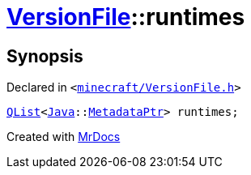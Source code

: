 [#VersionFile-runtimes]
= xref:VersionFile.adoc[VersionFile]::runtimes
:relfileprefix: ../
:mrdocs:


== Synopsis

Declared in `&lt;https://github.com/PrismLauncher/PrismLauncher/blob/develop/launcher/minecraft/VersionFile.h#L158[minecraft&sol;VersionFile&period;h]&gt;`

[source,cpp,subs="verbatim,replacements,macros,-callouts"]
----
xref:QList.adoc[QList]&lt;xref:Java.adoc[Java]::xref:Java/MetadataPtr.adoc[MetadataPtr]&gt; runtimes;
----



[.small]#Created with https://www.mrdocs.com[MrDocs]#
